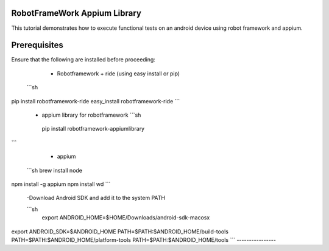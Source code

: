 RobotFrameWork Appium Library
=========

This tutorial demonstrates how to execute functional tests on an android device using robot framework and appium.

Prerequisites
=========

Ensure that the following are installed before proceeding:

  - Robotframework + ride (using easy install or pip)
 
 ```sh
pip install robotframework-ride
easy_install robotframework-ride
```  
  -  appium library for robotframework
     ```sh
   pip install robotframework-appiumlibrary  
``` 

  - appium
  
 ```sh
 brew install node     
npm install -g appium  
npm install wd         
```  

 -Download Android SDK and add it to the system PATH
   
 ```sh
  export ANDROID_HOME=$HOME/Downloads/android-sdk-macosx
export ANDROID_SDK=$ANDROID_HOME
PATH=$PATH:$ANDROID_HOME/build-tools
PATH=$PATH:$ANDROID_HOME/platform-tools
PATH=$PATH:$ANDROID_HOME/tools   
``` 
----------------

